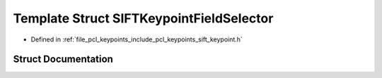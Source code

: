 .. _exhale_struct_structpcl_1_1_s_i_f_t_keypoint_field_selector:

Template Struct SIFTKeypointFieldSelector
=========================================

- Defined in :ref:`file_pcl_keypoints_include_pcl_keypoints_sift_keypoint.h`


Struct Documentation
--------------------


.. doxygenstruct:: pcl::SIFTKeypointFieldSelector
   :members:
   :protected-members:
   :undoc-members: